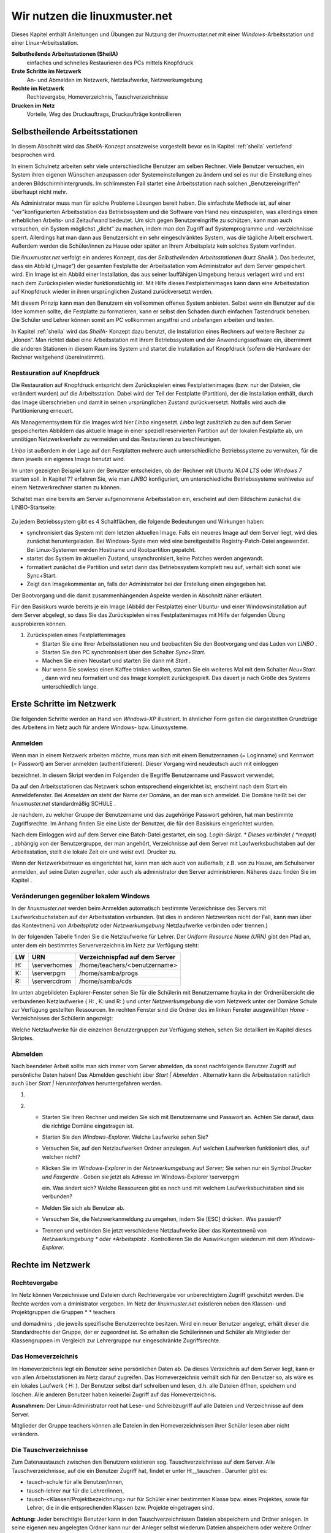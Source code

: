 Wir nutzen die linuxmuster.net
==============================

Dieses Kapitel enthält Anleitungen und Übungen zur Nutzung der
*linuxmuster.net* mit einer *Windows*-Arbeitsstation und einer
*Linux*-Arbeitsstation.

**Selbstheilende Arbeitsstationen (SheilA)**
  einfaches und schnelles Restaurieren des PCs mittels Knopfdruck

**Erste Schritte im Netzwerk**
  An- und Abmelden im Netzwerk, Netzlaufwerke, Netzwerkumgebung

**Rechte im Netzwerk**
  Rechtevergabe, Homeverzeichnis, Tauschverzeichnisse

**Drucken im Netz**
  Vorteile, Weg des Druckauftrags, Druckaufträge kontrollieren

Selbstheilende Arbeitsstationen
-------------------------------

In diesem Abschnitt wird das *SheilA*-Konzept ansatzweise vorgestellt
bevor es in Kapitel :ref:`sheila` vertiefend besprochen wird.

In einem Schulnetz arbeiten sehr viele unterschiedliche Benutzer am
selben Rechner. Viele Benutzer versuchen, ein System ihren eigenen
Wünschen anzupassen oder Systemeinstellungen zu ändern und sei es nur
die Einstellung eines anderen Bildschirmhintergrunds. Im schlimmsten
Fall startet eine Arbeitsstation nach solchen „Benutzereingriffen“
überhaupt nicht mehr.

Als Administrator muss man für solche Probleme Lösungen bereit
haben. Die einfachste Methode ist, auf einer "ver"konfigurierten
Arbeitsstation das Betriebssystem und die Software von Hand neu
einzuspielen, was allerdings einen erheblichen Arbeits- und
Zeitaufwand bedeutet. Um sich gegen Benutzereingriffe zu schützen,
kann man auch versuchen, ein System möglichst „dicht“ zu machen, indem
man den Zugriff auf Systemprogramme und -verzeichnisse
sperrt. Allerdings hat man dann aus Benutzersicht ein sehr
eingeschränktes System, was die tägliche Arbeit erschwert. Außerdem
werden die Schüler/innen zu Hause oder später an Ihrem Arbeitsplatz
kein solches System vorfinden.

Die *linuxmuster.net* verfolgt ein anderes Konzept, das der
*Selbstheilenden Arbeitsstationen* (kurz *SheilA* ). Das bedeutet,
dass ein Abbild („Image“) der gesamten Festplatte der Arbeitsstation
vom Administrator auf dem Server gespeichert wird. Ein Image ist ein
Abbild einer Installation, das aus seiner lauffähigen Umgebung heraus
verlagert wird und erst nach dem Zurückspielen wieder funktionstüchtig
ist. Mit Hilfe dieses Festplattenimages kann dann eine Arbeitsstation
auf Knopfdruck wieder in ihren ursprünglichen Zustand zurückversetzt
werden.

Mit diesem Prinzip kann man den Benutzern ein vollkommen offenes
System anbieten. Selbst wenn ein Benutzer auf die Idee kommen sollte,
die Festplatte zu formatieren, kann er selbst den Schaden durch
einfachen Tastendruck beheben. Die Schüler und Lehrer können somit am
PC vollkommen angstfrei und unbefangen arbeiten und testen.

In Kapitel :ref:`sheila` wird das *SheilA-* Konzept dazu benutzt, die
Installation eines Rechners auf weitere Rechner zu „klonen“. Man
richtet dabei eine Arbeitsstation mit ihrem Betriebssystem und der
Anwendungssoftware ein, übernimmt die anderen Stationen in diesem Raum
ins System und startet die Installation auf Knopfdruck (sofern die
Hardware der Rechner weitgehend übereinstimmt).

Restauration auf Knopfdruck
~~~~~~~~~~~~~~~~~~~~~~~~~~~

Die Restauration auf Knopfdruck entspricht dem Zurückspielen eines
Festplattenimages (bzw. nur der Dateien, die verändert wurden) auf die
Arbeitsstation. Dabei wird der Teil der Festplatte (Partition), der
die Installation enthält, durch das Image überschrieben und damit in
seinen ursprünglichen Zustand zurückversetzt. Notfalls wird auch die
Partitionierung erneuert.

Als Managementsystem für die Images wird hier *Linbo* eingesetzt.
*Linbo* legt zusätzlich zu den auf dem Server gespeicherten Abbildern
das aktuelle Image in einer speziell reservierten Partition auf der
lokalen Festplatte ab, um unnötigen Netzwerkverkehr zu vermeiden und
das Restaurieren zu beschleunigen.

*Linbo* ist außerdem in der Lage auf den Festplatten mehrere auch
unterschiedliche Betriebssysteme zu verwalten, für die dann jeweils
ein eigenes Image benutzt wird.

.. todo::

   neue screenshots mit Ubuntu 16.04 und Windows 7/(10?)

Im unten gezeigten Beispiel kann der Benutzer entscheiden, ob der
Rechner mit *Ubuntu 16.04 LTS* oder *Windows 7* starten soll. In
Kapitel ?? erfahren Sie, wie man *LINBO* konfiguriert, um
unterschiedliche Betriebssysteme wahlweise auf einem Netzwerkrechner
starten zu können.

.. todo::

   übernehme/verweise auf Bedienungsanleitung von LINBO,
   bzw. übernehme screenshots.

Schaltet man eine bereits am Server aufgenommene Arbeitsstation ein,
erscheint auf dem Bildschirm zunächst die LINBO-Startseite:


.. figure:: media/linbo-explained.jpg

Zu jedem Betriebssystem gibt es 4 Schaltflächen, die folgende
Bedeutungen und Wirkungen haben:


*   |Nutzen_linbo_syncundstart_png|
    synchronisiert das System mit dem letzten aktuellen Image. Falls ein neueres Image auf dem Server liegt, wird dies zunächst heruntergeladen. Bei Windows-Syste
    men wird eine bereitgestellte Registry-Patch-Datei angewendet. Bei Linux-Systemen werden Hostname und Rootpartition gepatcht.



*   |Nutzen_linbo_start_png|
    startet das System im aktuellen Zustand, unsynchronisiert, keine Patches werden angewandt.



*   |100002010000002000000020BA4D51A8_png|
    formatiert zunächst die Partition und setzt dann das Betriebssystem komplett neu auf, verhält sich sonst wie Sync+Start.



*   |100002010000002000000020D7FFD0EC_png|
    Zeigt den Imagekommentar an, falls der Administrator bei der Erstellung einen eingegeben hat.





Der Bootvorgang und die damit zusammenhängenden Aspekte werden in Abschnitt
näher erläutert.


Für den Basiskurs wurde bereits je ein Image (Abbild der Festplatte) einer Ubuntu- und einer Windowsinstallation auf dem Server abgelegt, so dass Sie das Zurückspielen eines Festplattenimages mit Hilfe der folgenden Übung ausprobieren können.



#.  Zurückspielen eines Festplattenimages

    *   Starten Sie eine Ihrer Arbeitsstationen neu und beobachten Sie den Bootvorgang und das Laden von
        *LINBO*
        .



    *   Starten Sie den PC synchronisiert über den Schalter
        *Sync+Start.*



    *   Machen Sie einen Neustart und starten Sie dann mit
        *Start*
        .



    *   Nur wenn Sie sowieso einen Kaffee trinken wollten, starten Sie ein weiteres Mal mit dem Schalter
        *Neu+Start*
        , dann wird neu formatiert und das Image komplett zurückgespielt. Das dauert je nach Größe des Systems unterschiedlich lange.






Erste Schritte im Netzwerk
--------------------------

Die folgenden Schritte werden an Hand von
*Windows-XP*
illustriert. In ähnlicher Form gelten die dargestellten Grundzüge des Arbeitens im Netz auch für andere Windows- bzw. Linuxsysteme.

Anmelden
~~~~~~~~

Wenn man in einem Netzwerk arbeiten möchte, muss man sich mit einem Benutzernamen (= Loginname) und Kennwort (= Passwort) am Server anmelden (authentifizieren). Dieser Vorgang wird neudeutsch auch mit
einloggen

bezeichnet. In diesem Skript werden im Folgenden die Begriffe Benutzername und Passwort verwendet.

|10000000000004A8000002F73F6B6089_jpg|
Da auf den Arbeitsstationen das Netzwerk schon entsprechend eingerichtet ist, erscheint nach dem Start ein Anmeldefenster. Bei
*Anmelden an*
steht der Name der Domäne, an der man sich anmeldet. Die Domäne heißt bei der
*linuxmuster.net*
standardmäßig
SCHULE
.

Je nachdem, zu welcher Gruppe der Benutzername und das zugehörige Passwort gehören, hat man bestimmte Zugriffsrechte. Im Anhang finden Sie eine Liste der Benutzer, die für den Basiskurs eingerichtet wurden.

Nach dem Einloggen wird auf dem Server eine Batch-Datei gestartet, ein sog.
*Login-Skript. *
Dieses verbindet (
*mappt)*
, abhängig von der Benutzergruppe, der man angehört, Verzeichnisse auf dem Server mit Laufwerksbuchstaben auf der Arbeitsstation, stellt die lokale Zeit ein und weist evtl. Drucker zu.

Wenn der Netzwerkbetreuer es eingerichtet hat, kann man sich auch von außerhalb, z.B. von zu Hause, am Schulserver anmelden, auf seine Daten zugreifen, oder auch als
administrator
den Server administrieren. Näheres dazu finden Sie im Kapitel
.

Veränderungen gegenüber lokalem Windows
~~~~~~~~~~~~~~~~~~~~~~~~~~~~~~~~~~~~~~~

In der
*linuxmuster.net*
werden beim Anmelden automatisch bestimmte Verzeichnisse des Servers mit Laufwerksbuchstaben auf der Arbeitsstation verbunden. (Ist dies in anderen Netzwerken nicht der Fall, kann man über das Kontextmenü von
*Arbeitsplatz*
oder
*Netzwerkumgebung*
Netzlaufwerke verbinden oder trennen.)

In der folgenden Tabelle finden Sie die Netzlaufwerke für Lehrer. Der
*Uniform Resource Name (URN)*
gibt den Pfad an, unter dem ein bestimmtes Serververzeichnis im Netz zur Verfügung steht:


+---------+----------------+-------------------------------------+
| **LW**  | **URN**        | **Verzeichnispfad auf dem Server**  |
|         |                |                                     |
+---------+----------------+-------------------------------------+
| H:      | \\server\homes | /home/teachers/<benutzername>       |
|         |                |                                     |
+---------+----------------+-------------------------------------+
| K:      | \\server\pgm   | /home/samba/progs                   |
|         |                |                                     |
+---------+----------------+-------------------------------------+
| R:      | \\server\cdrom | /home/samba/cds                     |
|         |                |                                     |
+---------+----------------+-------------------------------------+

Im unten abgebildeten Explorer-Fenster sehen Sie für die Schülerin mit Benutzername
frayka
in der Ordnerübersicht die verbundenen Netzlaufwerke (
H:
,
K:
und
R:
) und unter
*Netzwerkumgebung*
die vom Netzwerk unter der Domäne
Schule
zur Verfügung gestellten Ressourcen. Im rechten Fenster sind die Ordner des im linken Fenster ausgewählten
*Home*
-Verzeichnisses der Schülerin angezeigt:

|10000000000003C9000002F09E76347A_jpg|
Welche Netzlaufwerke für die einzelnen Benutzergruppen zur Verfügung stehen, sehen Sie detailliert im Kapitel
dieses Skriptes.

Abmelden
~~~~~~~~

|10000000000001140000007A23EFDCBA_jpg|

Nach beendeter Arbeit sollte man sich immer vom Server abmelden, da
sonst nachfolgende Benutzer Zugriff auf persönliche Daten haben! Das
Abmelden geschieht über *Start | Abmelden* . Alternativ kann die
Arbeitsstation natürlich auch über *Start | Herunterfahren*
heruntergefahren werden.


#.  



#.  
    *   Starten Sie Ihren Rechner und melden Sie sich mit Benutzername und Passwort an. Achten Sie darauf, dass die richtige Domäne eingetragen ist.



    *   Starten Sie den
        *Windows-Explorer.*
        Welche Laufwerke sehen Sie?



    *   Versuchen Sie, auf den Netzlaufwerken Ordner anzulegen. Auf welchen Laufwerken funktioniert dies, auf welchen nicht?



    *   Klicken Sie im
        *Windows-Explorer*
        in der
        *Netzwerkumgebung*
        auf
        *Server;*
        Sie sehen nur ein Symbol
        *Drucker und Faxgeräte*
        .
        Geben sie jetzt als Adresse im Windows-Explorer
        \\server\pgm

        ein. Was ändert sich? Welche Ressourcen gibt es noch und mit welchem Laufwerksbuchstaben sind sie verbunden?



    *   Melden Sie sich als Benutzer ab.



    *   Versuchen Sie, die Netzwerkanmeldung zu umgehen, indem Sie [ESC] drücken. Was passiert?



    *   Trennen und verbinden Sie jetzt verschiedene Netzlaufwerke über das Kontextmenü von
        *Netzwerkumgebung *
        oder
        *Arbeitsplatz*
        . Kontrollieren Sie die Auswirkungen wiederum mit dem
        *Windows-Explorer.*





Rechte im Netzwerk
------------------

Rechtevergabe
~~~~~~~~~~~~~

Im Netz können Verzeichnisse und Dateien durch Rechtevergabe vor unberechtigtem Zugriff geschützt werden. Die Rechte werden vom a
dministrator
vergeben. Im Netz der
*linuxmuster.net*
existieren neben den Klassen- und Projektgruppen die Gruppen
* *
teachers

und
domadmins
, die jeweils spezifische Benutzerrechte besitzen. Wird ein neuer Benutzer angelegt, erhält dieser die Standardrechte der Gruppe, der er zugeordnet ist. So erhalten die Schülerinnen und Schüler als Mitglieder der Klassengruppen im Vergleich zur Lehrergruppe nur eingeschränkte Zugriffsrechte.

Das Homeverzeichnis
~~~~~~~~~~~~~~~~~~~

Im Homeverzeichnis legt ein Benutzer seine
persönlichen
Daten ab. Da dieses Verzeichnis auf dem Server liegt, kann er von allen Arbeitsstationen im Netz darauf zugreifen. Das Homeverzeichnis verhält sich für den Benutzer so, als wäre es ein lokales Laufwerk (
H:
). Der Benutzer selbst darf schreiben und lesen, d.h. alle Dateien öffnen, speichern und löschen. Alle anderen Benutzer haben keinerlei Zugriff auf das Homeverzeichnis.

**Ausnahmen:**
Der Linux-Administrator
root
hat Lese- und Schreibzugriff auf alle Dateien und Verzeichnisse auf dem Server.

Mitglieder
der Gruppe
teachers
können alle Dateien in den Homeverzeichnissen ihrer Schüler lesen aber
nicht
verändern.

Die Tauschverzeichnisse
~~~~~~~~~~~~~~~~~~~~~~~

Zum Datenaustausch zwischen den Benutzern existieren sog. Tauschverzeichnisse auf dem Server. Alle Tauschverzeichnisse, auf die ein Benutzer Zugriff hat, findet er unter
H:\__tauschen
. Darunter gibt es:

*   tausch-schule
    für alle Benutzer/innen,



*   tausch-lehrer
    nur für die Lehrer/innen,



*   tausch-<Klassen/Projektbezeichnung>
    nur für Schüler einer bestimmten Klasse bzw. eines Projektes, sowie für Lehrer, die in die entsprechenden Klassen bzw. Projekte eingetragen sind.




**Achtung:**
Jeder berechtigte Benutzer kann in den Tauschverzeichnissen Dateien abspeichern und Ordner anlegen. In seine eigenen neu angelegten Ordner kann nur der Anleger selbst wiederum Dateien abspeichern oder weitere Ordner anlegen. Alle anderen Benutzer haben in diesen Ordnern nur Lesezugriff.

Eine Ausnahme gilt für den Benutzer
administrator
, der in den Home- und Tauschverzeichnissen auch fremde Dateien und Ordner löschen darf.

Weitere wichtige Verzeichnisse
~~~~~~~~~~~~~~~~~~~~~~~~~~~~~~

Die Programmfreigabe (
verbunden mit Laufwerk
K:
) enthält die von den Benutzern
administrator
oder
pgmadmin
serverbasiert installierten Windows-Anwendungen. Andere Benutzer haben hier nur Leserechte.

Die CDROM-Freigabe (verbunden mit Laufwerk
R:
) enthält die im Schulnetz zur Verfügung gestellten CD-Images. Auch hier haben nur die Benutzer
administrator
und
pgmadmin
Schreibrecht, alle anderen Benutzer Leserecht.


#.  Umgang mit Netzlaufwerken

    *   Melden Sie sich als Lehrer
        *zell*
        an einer
        *Windows*
        -Arbeitsstation an.



    *   Überprüfen Sie, welche Dateioperationen Sie in Ihrem Homeverzeichnis
        H:\
        ausführen können (erstellen Sie einen Ordner, eine Textdatei, verändern Sie den Inhalt, kopieren Sie die Datei, benennen Sie die Datei um, löschen Sie eine der beiden Dateien).



    *   Welche Dateioperationen können Sie in den Tauschverzeichnissen auf
        H:\__tauschen
        ausführen? (Dateien/Ordner kopieren, verschieben, anlegen, löschen)



    *   Melden Sie sich nun an der zweiten
        *Windows*
        -Arbeitsstation als Lehrer
        *ba*
        an.



    *   Schreiben Sie den Lehrern jeweils gegenseitig einen Brief und speichern Sie ihn in den verschiedenen Tauschverzeichnissen. Können Sie jeweilsden Brief des anderen Lehrers löschen?



    *   Versuchen Sie, auf das Homeverzeichnis des anderen Lehrers zuzugreifen.



    *   Versuchen Sie, im Programmverzeichnis
        K:\
        eine Datei zu erstellen.



    *   Melden Sie sich ab und melden Sie sich als Schüler an.



    *   Wiederholen Sie die Übungen von oben nun als Schüler.



    *   Welche Unterschiede gibt es zu vorher?



    *   Spielen Sie verschiedene Schüler-Lehrer-Situationen durch. (L. legt Datei an, S. versucht, sie zu öffnen, zu löschen, zu verändern, zu kopieren etc.)






Möglichkeiten der Schulkonsole
------------------------------

Mit der
*Schulkonsole*
steht ein webbasiertes Werkzeug zur Verfügung, das vielfältige Möglichkeiten für den Unterricht mit der
*linuxmuster.net*
bietet und die Administration des Systems sehr erleichtert.

Gestartet wird die Schulkonsole durch Eingabe von
https://<servername>:242
in einem Webbrowser. (Die Schulkonsole ist optimiert auf die Darstellung in
*Mozilla Firefox*
.)

Es erscheint dann die Anmeldemaske, an der man sich mit Benutzername und Passwort einloggen muss.

Startseite und Seitenaufbau
~~~~~~~~~~~~~~~~~~~~~~~~~~~

Schüler, Lehrer und Administrator sehen nach der Anmeldung die gleiche Startseite:

|100000000000020C0000021283454186_jpg|

H
ier kann der angemeldete Benutzer

*   eigene Druckaufträge löschen



*   sein Passwort ändern und



*   Informationen über den

    *   verbrauchten Plattenplatz (Quota)



    *   seine Projekte erhalten.





*   Außerdem besteht unten auf der Startseite die Möglichkeit ein
    *OpenVPN*
    -Zertifikat zu erstellen, um die Möglichkeit zu bekommen, gesichert von außen (z.B. von zu Hause aus) auf den Server zugreifen zu können.




Die detaillierten Beschreibungen zu den Möglichkeiten finden Sie in Kapitel
.


**Die Seiten der Schulkonsole haben alle folgenden prinzipiellen Aufbau**
:

*   Oben unterhalb des „Logos” befindet sich in der Mitte die Hauptnavigationsleiste, die
    bei den Schülern nur aus den Optionen
    *Startseite*
    und
    *Abmelden*
    besteht.



*   In der linken Spalte befindet sich die Unternavigation, wenn zu der gewählten Option aus der Hauptnavigation eine solche zur Verfügung steht.



*   In der mittleren Spalte werden die Inhalte angezeigt.



*   Die rechte Spalte enthält oben ein Statusfenster, das im Normalfall grün und im Fehlerfall rot hinterlegt ist. Es enthält im Fehlerfall eine entsprechende Rückmeldung.



*   Unterhalb des Statusfensters stehen Erläuterungen und Hilfestellungen zu der ausgewählten Option aus der Navigation.



Die Möglichkeiten des Lehrers
~~~~~~~~~~~~~~~~~~~~~~~~~~~~~

Der Lehrer hat folgende Optionen in der Hauptnavigation:

*   |10000000000001E00000001E5B324081_jpg|
    *aktueller Raum*
    :

    *   Internet, Intranet, Webfilter und Drucker
        für Einzelne oder den ganzen Raum ein- oder ausschalten



    *   Tauschverzeichnisse für einzelne oder den ganzen Raum sperren oder freigeben



    *   Dateien an einzelne oder den ganzen Raum austeilen oder einsammeln



    *   den Klassenarbeitsmodus einschalten





*   *Klassen*
    :

    *   Klassenlisten anzeigen



    *   Schüler-Passwörter verwalten



    *   Dateien an einzelne oder die ganze Klasse austeilen, bereitstellen oder einsammeln



    *   Tauschverzeichnisse ein- oder ausschalten



    *   den Klassenarbeitsmodus aktivieren





*   *Projekte*
    :

    *   Projekte anlegen (inkl. gemeinsamer Tauschverzeichnisse)



    *   Mitglieder verwalten



    *   Dateien an einzelne oder alle Mitglieder des Projekts austeilen, bereitstellen oder einsammeln



    *   Tauschverzeichnisse ein- oder ausschalten,





Die detaillierten Beschreibungen zu den Möglichkeiten des Lehrers finden Sie in Kapitel
.

Die Möglichkeiten des Administrators
~~~~~~~~~~~~~~~~~~~~~~~~~~~~~~~~~~~~

|10000000000002BB0000002277E0D4F1_jpg|
Der Administrator hat folgende Optionen in der Hauptnavigation:

*   *Einstellungen*
    :

    *   Quota (Festplattenplatzkontrolle) ein/ausschalten



    *   Festlegung der Standardquota



    *   Erstellungsregel der Benutzernamen festlegen



    *   Zufallspasswörter einrichten



    *   schulweites Tauschverzeichnis zulassen



    *   Duldungs- und Reaktivierungszeitraum gelöschter Benutzer festlegen



    *   weitere Grundeinstellungen





*   *Benutzer*
    :

    *   Benutzerlisten pflegen

        *   Schüler



        *   Lehrer



        *   Externe Schüler



        *   Kurse mit externen Teilnehmern





    *   Benutzerlisten überprüfen, Ähnlichkeiten feststellen



    *   Benutzer neu aufnehmen



    *   Benutzer versetzen



    *   Benutzer löschen



    *   Berichte/Protokolle zum Anlegen und Prüfen erstellen





*   *Quota*
    :

    *   für einzelne Benutzer festlegen



    *   für ganze Klassen festlegen



    *   zusätzliche Quota für Projekte vergeben





*   *Räume*
    :

    *   Räume als Computerräume ausweisen, damit dann von Lehrern der Zugriff auf Internet, Drucker, ... in diesen Räumen gesteuert werden kann, auch wenn sie selber nicht an einem Rechner dieses Raumes angemeldet sind.



    *   Standardeinstellungen für Räume vornehmen





*   *Drucker*
    :

    *   Nutzung von Druckern für Räume oder auch einzelne PCs festlegen





*   *LINBO:*

    *   Gruppenkonfigurationen verwalten und erstellen



    *   Registry Patches erstellen und ggf. editieren



    *   Basisimages und differentielle Images verwalten





*   *Hosts*
    :

    *   Aufnahme von Rechnern und Druckern in das System, zwecks Zuweisung einer Netzwerkadresse und Teilnahme am Imageverfahren über
        *Linbo*






Damit kann der
administrator
die normalerweise anfallenden Administrationsarbeiten über die Schulkonsole tätigen und muss nur in Ausnahmefällen auf die Konsole des Servers zugreifen.

Die detaillierten Beschreibungen zu
*Einstellungen, Benutzer*
und
*Quota*
finden Sie in Kapitel
, die zu
*Räume*
und
*Drucker*
in Kapitel
und die zu
Hosts
in Kapitel
.

Drucken im Netz
---------------

Vorteile
~~~~~~~~

Die Vorteile eines Netzwerkdruckers gegenüber einem lokal angeschlossenen Drucker sind:

*   alle Arbeitsstationen im Netzwerk können den Drucker nutzen



*   der Wartungsaufwand wird reduziert



*   die Kontrolle der Zugriffsberechtigungen wird möglich



*   die Kosten werden gesenkt.



Einbindung eines Druckers in das lokale Netzwerk
~~~~~~~~~~~~~~~~~~~~~~~~~~~~~~~~~~~~~~~~~~~~~~~~

|100000000000028C00000119D5F4DF9B_png|
Es gibt drei Möglichkeiten, einen Drucker in das lokale Netzwerk einzubinden:

Der Weg des Druckauftrags
~~~~~~~~~~~~~~~~~~~~~~~~~

|100000000000033E000001BCB2A526D6_png|

Die Druckerwarteschlange
~~~~~~~~~~~~~~~~~~~~~~~~

Zur Druckerwarteschlange auf einem Windowsrechner gelangt man über
*Start / Einstellungen / Drucker und Faxgeräte *
mit einem Doppelklick auf
*Drucker*
. Die Druckerwarteschlange listet die Druckaufträge aller Benutzer/innen an diesem Rechner auf.

|10000000000002AD000000D831E9D331_jpg|
Löschen von Druckaufträgen
~~~~~~~~~~~~~~~~~~~~~~~~~~

Im Kontextmenü des Druckauftrages (Rechtsklick) wird durch Auswahl der Option
Druckauftrag abbrechen

der ausgewählte Druckjob gelöscht. Es lassen sich nur eigene Druckjobs löschen.

|10000000000002AA000000D6FA568E68_jpg|

#.  
    *   Schicken Sie, nachdem die Kursleitung den Netzwerkdrucker des Schulungsraums abgeschaltet hat, einen Text zum Drucker.



    *   Kontrollieren Sie, ob sich Ihr Druckauftrag in der Warteschlange befindet.



    *   Löschen Sie Ihren Druckauftrag aus der Warteschlange.



    *   Versuchen Sie den Druckauftrag Ihres Nachbarn zu löschen. Geht das?







.. |Nutzen_linbo_syncundstart_png| image:: media/Nutzen_linbo_syncundstart.png
    :width: 1.127cm
    :height: 1.127cm


.. |10000000000002AA000000D6FA568E68_jpg| image:: media/10000000000002AA000000D6FA568E68.jpg
    :width: 12.001cm
    :height: 3.74cm


.. |100000000000028C00000119D5F4DF9B_png| image:: media/100000000000028C00000119D5F4DF9B.png
    :width: 11.501cm
    :height: 4.95cm


.. |10000000000001E00000001E5B324081_jpg| image:: media/10000000000001E00000001E5B324081.jpg
    :width: 12.001cm
    :height: 1.001cm


.. |10000000000002BB0000002277E0D4F1_jpg| image:: media/10000000000002BB0000002277E0D4F1.jpg
    :width: 12.001cm
    :height: 0.946cm


.. |10000000000001140000007A23EFDCBA_jpg| image:: media/10000000000001140000007A23EFDCBA.jpg
    :width: 9cm
    :height: 3.98cm


.. |10000000000003C9000002F09E76347A_jpg| image:: media/10000000000003C9000002F09E76347A.jpg
    :width: 12.001cm
    :height: 8.591cm


.. |10000000000004A8000002F73F6B6089_jpg| image:: media/10000000000004A8000002F73F6B6089.jpg
    :width: 12.001cm
    :height: 7.64cm


.. |Nutzen_linbo_start_png| image:: media/Nutzen_linbo_start.png
    :width: 1.127cm
    :height: 1.127cm


.. |100000000000033E000001BCB2A526D6_png| image:: media/100000000000033E000001BCB2A526D6.png
    :width: 11.501cm
    :height: 6.141cm


.. |100002010000002000000020D7FFD0EC_png| image:: media/100002010000002000000020D7FFD0EC.png
    :width: 1.127cm
    :height: 1.127cm


.. |10000000000002AD000000D831E9D331_jpg| image:: media/10000000000002AD000000D831E9D331.jpg
    :width: 12.001cm
    :height: 3.77cm


.. |100000000000020C0000021283454186_jpg| image:: media/100000000000020C0000021283454186.jpg
    :width: 11.501cm
    :height: 8.191cm


.. |100002010000002000000020BA4D51A8_png| image:: media/100002010000002000000020BA4D51A8.png
    :width: 1.127cm
    :height: 1.127cm

